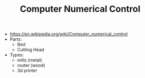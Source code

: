 #+TITLE: Computer Numerical Control

- https://en.wikipedia.org/wiki/Computer_numerical_control
- Parts:
  - Bed
  - Cutting Head
- Types:
  - mills (metal)
  - router (wood)
  - 3d printer
